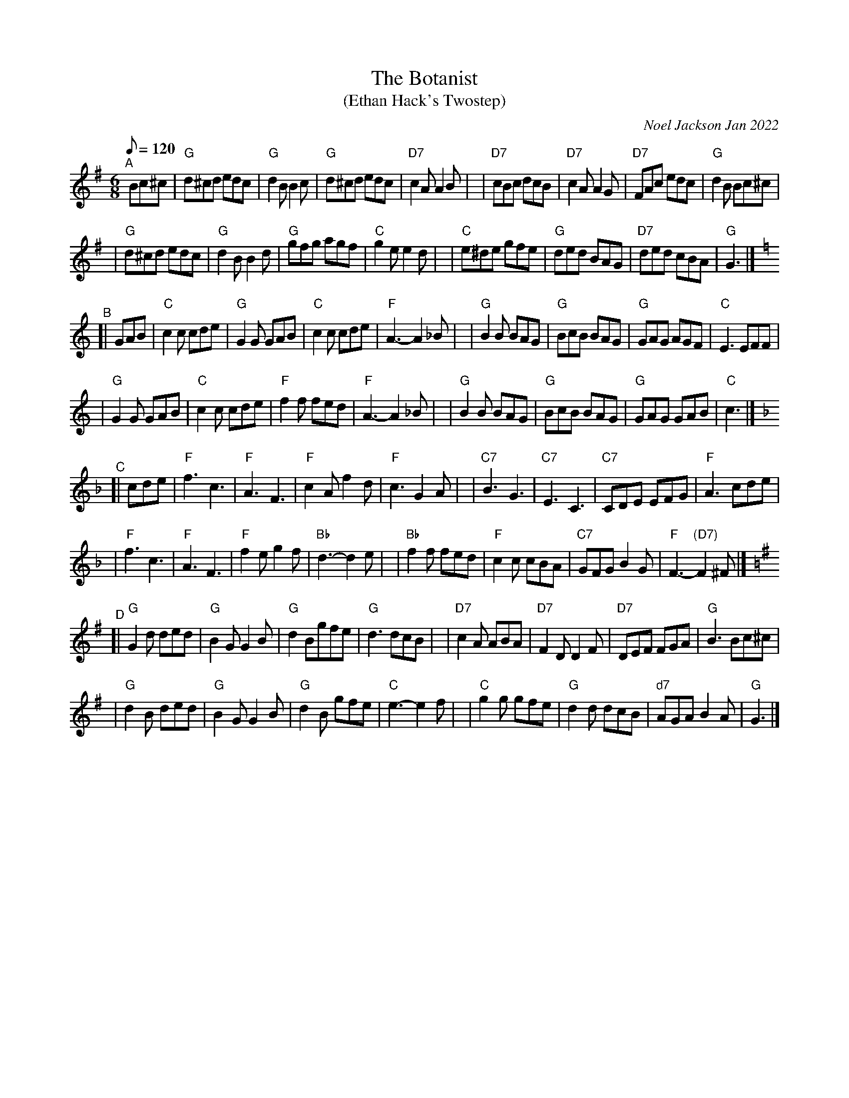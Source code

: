 X:1
T:The Botanist
T:(Ethan Hack's Twostep)
C:Noel Jackson Jan 2022
S:Message from Noel on tradtunes 2022-1-22
M:6/8
L:1/8
Q:120
K:G
"^A"[|] Bc^c \
| "G"d^cd edc | "G"d2B B2c | "G"d^cd edc | "D7"c2A A2B |\
| "D7"cBc dcB | "D7"c2A A2G | "D7"FAc edc | "G"d2B Bc^c |
| "G"d^cd edc | "G"d2B B2d | "G"gfg agf | "C"g2e e2d |\
| "C"e^de gfe | "G"ded BAG | "D7"ded cBA | "G"G3 |]
K:C
"^B"[| GAB \
| "C"c2c cde | "G"G2G GAB | "C"c2c cde | "F"A3 -A2_B |\
| "G"B2B BAG | "G"BcB BAG | "G"GAG AGF | "C"E3 EF#F |
| "G"G2G GAB | "C"c2c cde | "F"f2f fed | "F"A3 -A2_B |\
| "G"B2B BAG |  "G"BcB BAG | "G"GAG GAB | "C"c3 |]
K:F
"^C"[| cde \
| "F"f3 c3 | "F"A3 F3 | "F"c2A f2d | "F"c3 G2A |\
| "C7"B3G3 |  "C7"E3 C3 | "C7"CDE EFG | "F"A3 cde |
| "F"f3 c3 | "F"A3 F3 | "F"f2e g2f | "Bb"d3 -d2e |\
| "Bb"f2f fed | "F"c2c cBA | "C7"GFG B2G | "F"F3-"(D7)"F2^F |]
K:G
"^D"[|"G"G2d ded | "G"B2G G2B | "G"d2Bgfe | "G"d3 dcB |\
| "D7"c2A ABA | "D7"F2 D D2F | "D7"DEF FGA | "G"B3 Bc^c |
| "G"d2B ded |  "G"B2G G2B | "G"d2B gfe | "C"e3 -e2f |\
| "C"g2g gfe | "G"d2d dcB | "d7"AGAB2A | "G"G3 |]

